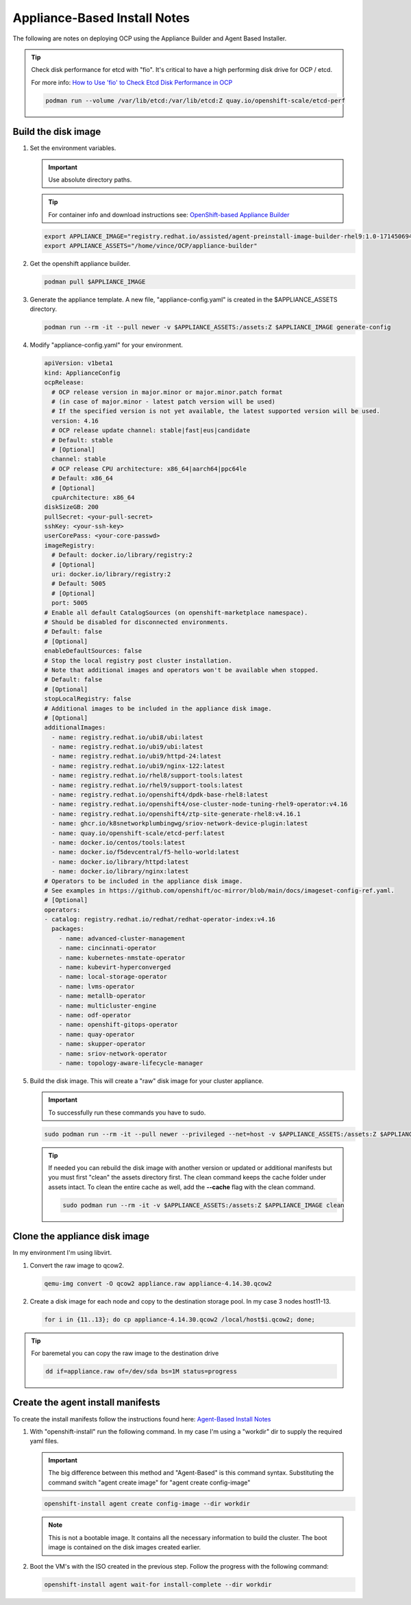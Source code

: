 Appliance-Based Install Notes
=============================

The following are notes on deploying OCP using the Appliance Builder and
Agent Based Installer.

.. seealso:: My notes are based on the following Red Hat Article. For a more
   thorough explanation of the process see: `OpenShift-based Appliance Builder User
   Guide <https://access.redhat.com/articles/7065136>`_

.. tip:: Check disk performance for etcd with "fio". It's critical to have a
   high performing disk drive for OCP / etcd.

   For more info:
   `How to Use 'fio' to Check Etcd Disk Performance in OCP
   <https://access.redhat.com/solutions/4885641?extIdCarryOver=true&sc_cid=701f2000001OH74AAG%20>`_

   .. code-block:: bash

      podman run --volume /var/lib/etcd:/var/lib/etcd:Z quay.io/openshift-scale/etcd-perf

Build the disk image
--------------------

#. Set the environment variables.

   .. important:: Use absolute directory paths.

   .. tip:: For container info and download instructions see:
      `OpenShift-based Appliance Builder
      <https://catalog.redhat.com/software/containers/assisted/agent-preinstall-image-builder-rhel9/65a55174031d94dbea7f2e00?architecture=amd64&image=66314d3a84d042ce9f6acbaf&container-tabs=overview>`_

   .. code-block:: bash

      export APPLIANCE_IMAGE="registry.redhat.io/assisted/agent-preinstall-image-builder-rhel9:1.0-1714506949"
      export APPLIANCE_ASSETS="/home/vince/OCP/appliance-builder"

#. Get the openshift appliance builder.

   .. code-block:: bash

      podman pull $APPLIANCE_IMAGE

#. Generate the appliance template. A new file, "appliance-config.yaml" is
   created in the $APPLIANCE_ASSETS directory.

   .. code-block:: bash

      podman run --rm -it --pull newer -v $APPLIANCE_ASSETS:/assets:Z $APPLIANCE_IMAGE generate-config

#. Modify "appliance-config.yaml" for your environment.

   .. code-block:: yaml

      apiVersion: v1beta1
      kind: ApplianceConfig
      ocpRelease:
        # OCP release version in major.minor or major.minor.patch format
        # (in case of major.minor - latest patch version will be used)
        # If the specified version is not yet available, the latest supported version will be used.
        version: 4.16
        # OCP release update channel: stable|fast|eus|candidate
        # Default: stable
        # [Optional]
        channel: stable
        # OCP release CPU architecture: x86_64|aarch64|ppc64le
        # Default: x86_64
        # [Optional]
        cpuArchitecture: x86_64
      diskSizeGB: 200
      pullSecret: <your-pull-secret>
      sshKey: <your-ssh-key>
      userCorePass: <your-core-passwd>
      imageRegistry:
        # Default: docker.io/library/registry:2
        # [Optional]
        uri: docker.io/library/registry:2
        # Default: 5005
        # [Optional]
        port: 5005
      # Enable all default CatalogSources (on openshift-marketplace namespace).
      # Should be disabled for disconnected environments.
      # Default: false
      # [Optional]
      enableDefaultSources: false
      # Stop the local registry post cluster installation.
      # Note that additional images and operators won't be available when stopped.
      # Default: false
      # [Optional]
      stopLocalRegistry: false
      # Additional images to be included in the appliance disk image.
      # [Optional]
      additionalImages:
        - name: registry.redhat.io/ubi8/ubi:latest
        - name: registry.redhat.io/ubi9/ubi:latest
        - name: registry.redhat.io/ubi9/httpd-24:latest
        - name: registry.redhat.io/ubi9/nginx-122:latest
        - name: registry.redhat.io/rhel8/support-tools:latest
        - name: registry.redhat.io/rhel9/support-tools:latest
        - name: registry.redhat.io/openshift4/dpdk-base-rhel8:latest
        - name: registry.redhat.io/openshift4/ose-cluster-node-tuning-rhel9-operator:v4.16
        - name: registry.redhat.io/openshift4/ztp-site-generate-rhel8:v4.16.1
        - name: ghcr.io/k8snetworkplumbingwg/sriov-network-device-plugin:latest
        - name: quay.io/openshift-scale/etcd-perf:latest
        - name: docker.io/centos/tools:latest
        - name: docker.io/f5devcentral/f5-hello-world:latest
        - name: docker.io/library/httpd:latest
        - name: docker.io/library/nginx:latest
      # Operators to be included in the appliance disk image.
      # See examples in https://github.com/openshift/oc-mirror/blob/main/docs/imageset-config-ref.yaml.
      # [Optional]
      operators:
      - catalog: registry.redhat.io/redhat/redhat-operator-index:v4.16
        packages:
          - name: advanced-cluster-management
          - name: cincinnati-operator
          - name: kubernetes-nmstate-operator
          - name: kubevirt-hyperconverged
          - name: local-storage-operator
          - name: lvms-operator
          - name: metallb-operator
          - name: multicluster-engine
          - name: odf-operator
          - name: openshift-gitops-operator
          - name: quay-operator
          - name: skupper-operator
          - name: sriov-network-operator
          - name: topology-aware-lifecycle-manager

#. Build the disk image. This will create a "raw" disk image for your cluster
   appliance.

   .. important:: To successfully run these commands you have to sudo.

   .. code-block:: bash

      sudo podman run --rm -it --pull newer --privileged --net=host -v $APPLIANCE_ASSETS:/assets:Z $APPLIANCE_IMAGE build

   .. tip:: If needed you can rebuild the disk image with another version
      or updated or additional manifests but you must first "clean" the assets
      directory first. The clean command keeps the cache folder under assets
      intact. To clean the entire cache as well, add the **\-\-cache** flag
      with the clean command.

      .. code-block:: bash

         sudo podman run --rm -it -v $APPLIANCE_ASSETS:/assets:Z $APPLIANCE_IMAGE clean

Clone the appliance disk image
------------------------------

In my environment I'm using libvirt.

#. Convert the raw image to qcow2.

   .. code-block:: bash

      qemu-img convert -O qcow2 appliance.raw appliance-4.14.30.qcow2

#. Create a disk image for each node and copy to the destination storage pool.
   In my case 3 nodes host11-13.

   .. code-block:: bash

      for i in {11..13}; do cp appliance-4.14.30.qcow2 /local/host$i.qcow2; done;

.. tip:: For baremetal you can copy the raw image to the destination drive

   .. code-block:: bash

      dd if=appliance.raw of=/dev/sda bs=1M status=progress


Create the agent install manifests
----------------------------------

To create the install manifests follow the instructions found here:
`Agent-Based Install Notes <../ocp/agent-based-installer-notes.html>`_

#. With "openshift-install" run the following command. In my case I'm using a
   "workdir" dir to supply the required yaml files.

   .. important:: The big difference between this method and "Agent-Based" is
      this command syntax. Substituting the command switch "agent create image"
      for "agent create config-image"

   .. code-block:: bash

      openshift-install agent create config-image --dir workdir

   .. note:: This is not a bootable image. It contains all the necessary
      information to build the cluster. The boot image is contained on the disk
      images created earlier.


#. Boot the VM's with the ISO created in the previous step. Follow the progress
   with the following command:

   .. code-block:: bash

      openshift-install agent wait-for install-complete --dir workdir
